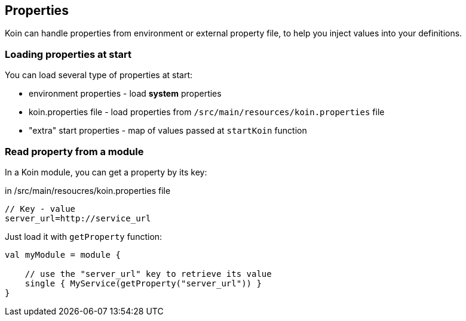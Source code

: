 == Properties

Koin can handle properties from environment or external property file, to help you inject values into your definitions.

=== Loading properties at start

You can load several type of properties at start:

* environment properties - load *system* properties
* koin.properties file - load properties from `/src/main/resources/koin.properties` file
* "extra" start properties - map of values passed at `startKoin` function

=== Read property from a module

In a Koin module, you can get a property by its key:

.in /src/main/resoucres/koin.properties file
[source,java]
----
// Key - value
server_url=http://service_url
----

Just load it with `getProperty` function:

[source,kotlin]
----
val myModule = module {

    // use the "server_url" key to retrieve its value
    single { MyService(getProperty("server_url")) }
}
----

